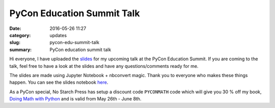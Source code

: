 PyCon Education Summit Talk
===========================

:date: 2016-05-26 11:27
:category: updates
:slug: pycon-edu-summit-talk
:summary: PyCon education summit talk


Hi everyone, I have uploaded the `slides <https://doingmathwithpython.github.io/pycon-us-2016/>`__ for my upcoming talk at the PyCon Education Summit. If you are coming to the talk, feel free to have a look at the slides and have any questions/comments ready for me.

The slides are made using Jupyter Notebook + nbconvert magic. Thank you to everyone who makes these things happen. You can see the slides notebook `here <https://github.com/doingmathwithpython/pycon-us-2016>`__.

As a PyCon special, No Starch Press has setup a discount code ``PYCONMATH`` code which will give you 30 % off my book, `Doing Math with Python <https://www.nostarch.com/doingmathwithpython>`__ and is valid from May 26th - June 8th.
